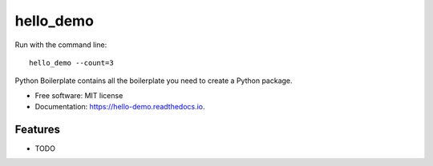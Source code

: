 ==========
hello_demo
==========


.. image:: https://img.shields.io/pypi/v/hello_demo.svg
        :target: https://pypi.python.org/pypi/hello_demo

.. image:: https://img.shields.io/travis/fastdevops/hello_demo.svg
        :target: https://travis-ci.org/fastdevops/hello_demo

.. image:: https://readthedocs.org/projects/hello-demo/badge/?version=latest
        :target: https://hello-demo.readthedocs.io/en/latest/?badge=latest
        :alt: Documentation Status


Run with the command line::
		
    hello_demo --count=3

Python Boilerplate contains all the boilerplate you need to create a Python package.


* Free software: MIT license
* Documentation: https://hello-demo.readthedocs.io.


Features
--------

* TODO

